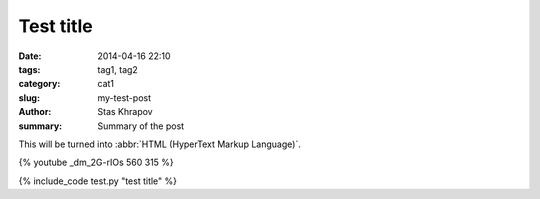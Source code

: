 Test title
##############

:date: 2014-04-16 22:10
:tags: tag1, tag2
:category: cat1
:slug: my-test-post
:author: Stas Khrapov
:summary: Summary of the post

This will be turned into :abbr:`HTML (HyperText Markup Language)`.

{% youtube _dm_2G-rIOs 560 315 %}

{% include_code test.py "test title" %}